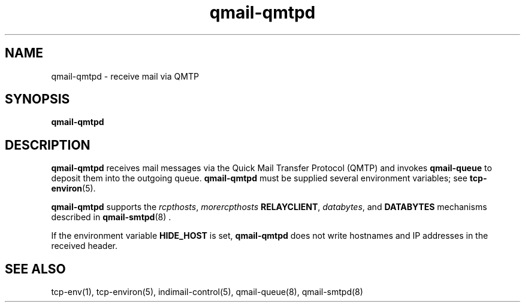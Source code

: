 .\" vim: tw=75
.TH qmail-qmtpd 8

.SH NAME
qmail-qmtpd \- receive mail via QMTP

.SH SYNOPSIS
\fBqmail-qmtpd\fR

.SH DESCRIPTION
\fBqmail-qmtpd\fR receives mail messages via the Quick Mail Transfer
Protocol (QMTP) and invokes \fBqmail-queue\fR to deposit them into the
outgoing queue. \fBqmail-qmtpd\fR must be supplied several environment
variables; see \fBtcp-environ\fR(5).

\fBqmail-qmtpd\fR supports the \fIrcpthosts\fR, \fImorercpthosts\fR
\fBRELAYCLIENT\fR, \fIdatabytes\fR, and \fBDATABYTES\fR mechanisms
described in \fBqmail-smtpd\fR(8) .

If the environment variable \fBHIDE_HOST\fR is set, \fBqmail-qmtpd\fR does
not write hostnames and IP addresses in the received header.

.SH "SEE ALSO"
tcp-env(1),
tcp-environ(5),
indimail-control(5),
qmail-queue(8),
qmail-smtpd(8)
